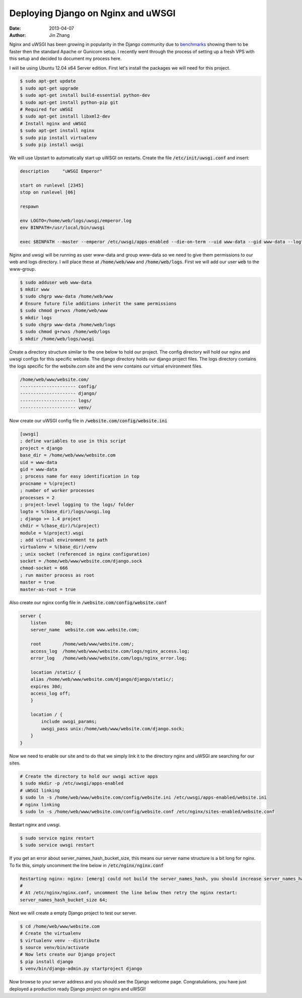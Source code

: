 Deploying Django on Nginx and uWSGI
###################################

:date: 2013-04-07
:author: Jin Zhang

Nginx and uWSGI has been growing in popularity in the Django community due to `benchmarks <http://nichol.as/benchmark-of-python-web-servers>`_ showing them to be faster then the standard Apache or Gunicorn setup. I recently went through the process of setting up a fresh VPS with this setup and decided to document my process here.

I will be using Ubuntu 12.04 x64 Server edition. First let's install the packages we will need for this project.

.. code-block:: python

    $ sudo apt-get update
    $ sudo apt-get upgrade
    $ sudo apt-get install build-essential python-dev
    $ sudo apt-get install python-pip git
    # Required for uWSGI
    $ sudo apt-get install libxml2-dev
    # Install nginx and uWSGI
    $ sudo apt-get install nginx
    $ sudo pip install virtualenv
    $ sudo pip install uwsgi

We will use Upstart to automatically start up uWSGI on restarts. Create the file :code:`/etc/init/uwsgi.conf` and insert:

.. code-block:: python

    description     "uWSGI Emperor"

    start on runlevel [2345]
    stop on runlevel [06]

    respawn

    env LOGTO=/home/web/logs/uwsgi/emperor.log
    env BINPATH=/usr/local/bin/uwsgi

    exec $BINPATH --master --emperor /etc/uwsgi/apps-enabled --die-on-term --uid www-data --gid www-data --logto $LOGTO

Nginx and uwsgi will be running as user www-data and group www-data so we need to give them permissions to our web and logs directory. I will place these at :code:`/home/web/www` and :code:`/home/web/logs`. First we will add our user :code:`web` to the www-group.

.. code-block:: python

    $ sudo adduser web www-data
    $ mkdir www
    $ sudo chgrp www-data /home/web/www
    # Ensure future file additions inherit the same permissions
    $ sudo chmod g+rwxs /home/web/www
    $ mkdir logs
    $ sudo chgrp www-data /home/web/logs
    $ sudo chmod g+rwxs /home/web/logs
    $ mkdir /home/web/logs/uwsgi

Create a directory structure similar to the one below to hold our project. The config directory will hold our nginx and uwsgi configs for this specific website. The django directory holds our django project files. The logs directory contains the logs specific for the website.com site and the venv contains our virtual environment files.

.. code-block:: python

    /home/web/www/website.com/
    --------------------- config/
    --------------------- django/
    --------------------- logs/
    --------------------- venv/

Now create our uWSGI config file in :code:`/website.com/config/website.ini`

.. code-block:: python

    [uwsgi]
    ; define variables to use in this script
    project = django
    base_dir = /home/web/www/website.com
    uid = www-data
    gid = www-data
    ; process name for easy identification in top
    procname = %(project)
    ; number of worker processes
    processes = 2
    ; project-level logging to the logs/ folder
    logto = %(base_dir)/logs/uwsgi.log
    ; django >= 1.4 project
    chdir = %(base_dir)/%(project)
    module = %(project).wsgi
    ; add virtual environment to path
    virtualenv = %(base_dir)/venv
    ; unix socket (referenced in nginx configuration)
    socket = /home/web/www/website.com/django.sock
    chmod-socket = 666
    ; run master process as root
    master = true
    master-as-root = true

Also create our nginx config file in :code:`/website.com/config/website.conf`

.. code-block:: python

    server {
        listen       80;
        server_name  website.com www.website.com;

        root        /home/web/www/website.com/;
        access_log  /home/web/www/website.com/logs/nginx_access.log;
        error_log   /home/web/www/website.com/logs/nginx_error.log;

        location /static/ {
        alias /home/web/www/website.com/django/django/static/;
        expires 30d;
        access_log off;
        }

        location / {
            include uwsgi_params;
            uwsgi_pass unix:/home/web/www/website.com/django.sock;
        }
    }

Now we need to enable our site and to do that we simply link it to the directory nginx and uWSGI are searching for our sites.

.. code-block:: python

    # Create the directory to hold our uwsgi active apps
    $ sudo mkdir -p /etc/uwsgi/apps-enabled
    # uWSGI linking
    $ sudo ln -s /home/web/www/website.com/config/website.ini /etc/uwsgi/apps-enabled/website.ini
    # nginx linking
    $ sudo ln -s /home/web/www/website.com/config/website.conf /etc/nginx/sites-enabled/website.conf

Restart nginx and uwsgi.

.. code-block:: python

    $ sudo service nginx restart
    $ sudo service uwsgi restart

If you get an error about server_names_hash_bucket_size, this means our server name structure is a bit long for nginx. To fix this, simply uncomment the line below in :code:`/etc/nginx/nginx.conf`

.. code-block:: python

    Restarting nginx: nginx: [emerg] could not build the server_names_hash, you should increase server_names_hash_bucket_size: 32
    #
    # At /etc/nginx/nginx.conf, uncomment the line below then retry the nginx restart:
    server_names_hash_bucket_size 64;

Next we will create a empty Django project to test our server.

.. code-block:: python

    $ cd /home/web/www/website.com
    # Create the virtualenv
    $ virtualenv venv --distribute
    $ source venv/bin/activate
    # Now lets create our Django project
    $ pip install django
    $ venv/bin/django-admin.py startproject django

Now browse to your server address and you should see the Django welcome page. Congratulations, you have just deployed a production ready Django project on nginx and uWSGI!
